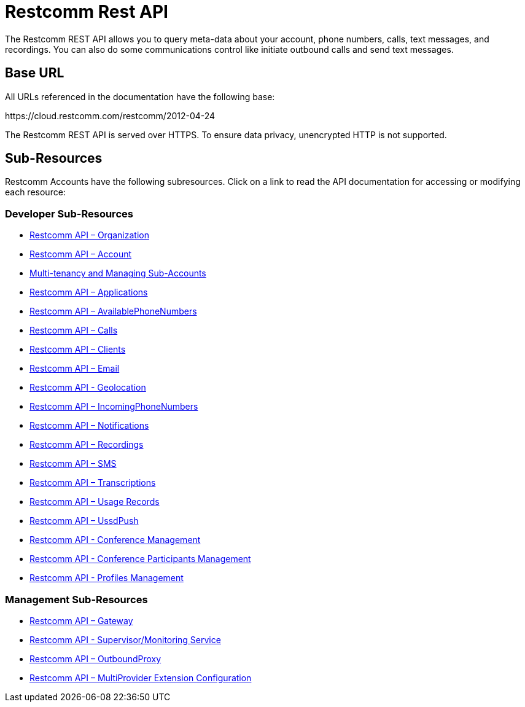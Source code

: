 = Restcomm Rest API

The Restcomm REST API allows you to query meta-data about your account, phone numbers, calls, text messages, and recordings. You can also do some communications control like initiate outbound calls and send text messages.

== Base URL

All URLs referenced in the documentation have the following base:

\https://cloud.restcomm.com/restcomm/2012-04-24

The Restcomm REST API is served over HTTPS. To ensure data privacy, unencrypted HTTP is not supported.

== Sub-Resources

Restcomm Accounts have the following subresources. Click on a link to read the API documentation for accessing or modifying each resource:

=== Developer Sub-Resources

* <<organization-api.adoc#organization,Restcomm API – Organization>>
* <<account-api.adoc#account,Restcomm API – Account>>
* <<Restcomm - Multi-tenancy and Managing Sub-Accounts.adoc#restcomm-rest-api,Multi-tenancy and Managing Sub-Accounts>>
* <<applications-api.adoc#applications,Restcomm API – Applications>>
* <<available-phone-numbers-api.adoc#available-phone-numbers,Restcomm API – AvailablePhoneNumbers>>
* <<calls-api.adoc#calls,Restcomm API – Calls>>
* <<clients-api.adoc#clients,Restcomm API – Clients>>
* <<email-api.adoc#email,Restcomm API – Email>>
* <<geolocation-api.adoc#geolocationapi, Restcomm API - Geolocation>>
* <<incoming-phone-numbers-api.adoc#incoming-phone-numbers,Restcomm API – IncomingPhoneNumbers>>
* <<notifications-api.adoc#notifications,Restcomm API – Notifications>>
* <<recordings-api.adoc#recordings,Restcomm API – Recordings>>
* <<sms-api.adoc#sms,Restcomm API – SMS>>
* <<transcriptions-api.adoc#transcriptions,Restcomm API – Transcriptions>>
* <<usage-records-api.adoc#records,Restcomm API – Usage Records>>
* <<ussd-push-api.adoc#uss-push,Restcomm API – UssdPush>>
* <<conferences-api.adoc#conferenceapi, Restcomm API - Conference Management>>
* <<participants-api.adoc#participantsapi, Restcomm API - Conference Participants Management>>
* <<profile-api.adoc#profileapi, Restcomm API - Profiles Management>>

=== Management Sub-Resources

* <<gateway-api.adoc#gateways,Restcomm API – Gateway>>
* <<monitoring-service.adoc#monitoring, Restcomm API - Supervisor/Monitoring Service>>
* <<outbound-proxy-api.adoc#outbound-proxy,Restcomm API – OutboundProxy>>
* <<extensions-multiprovider-configuration.adoc#extensions-multiprovider-configuration,Restcomm API – MultiProvider Extension Configuration>>
